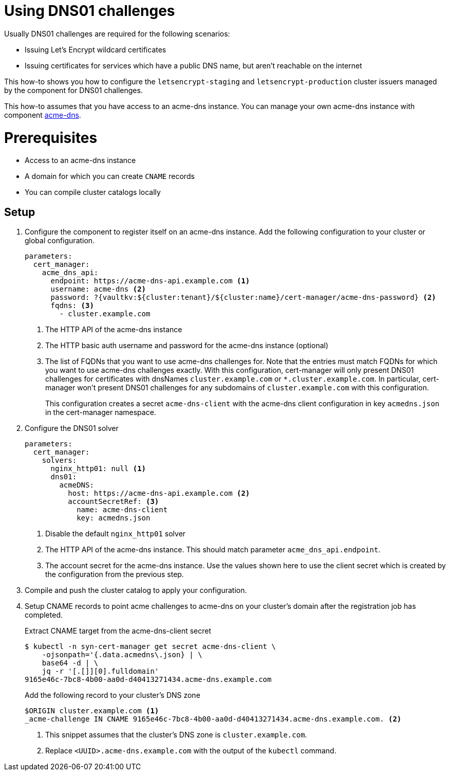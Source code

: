 = Using DNS01 challenges

Usually DNS01 challenges are required for the following scenarios:

* Issuing Let's Encrypt wildcard certificates
* Issuing certificates for services which have a public DNS name, but aren't reachable on the internet

This how-to shows you how to configure the `letsencrypt-staging` and `letsencrypt-production` cluster issuers managed by the component for DNS01 challenges.

This how-to assumes that you have access to an acme-dns instance.
You can manage your own acme-dns instance with component xref:acme-dns:ROOT:index.adoc[acme-dns].

= Prerequisites

* Access to an acme-dns instance
* A domain for which you can create `CNAME` records
* You can compile cluster catalogs locally

== Setup

. Configure the component to register itself on an acme-dns instance.
Add the following configuration to your cluster or global configuration.
+
[source,yaml]
----
parameters:
  cert_manager:
    acme_dns_api:
      endpoint: https://acme-dns-api.example.com <1>
      username: acme-dns <2>
      password: ?{vaultkv:${cluster:tenant}/${cluster:name}/cert-manager/acme-dns-password} <2>
      fqdns: <3>
        - cluster.example.com
----
<1> The HTTP API of the acme-dns instance
<2> The HTTP basic auth username and password for the acme-dns instance (optional)
<3> The list of FQDNs that you want to use acme-dns challenges for.
Note that the entries must match FQDNs for which you want to use acme-dns challenges exactly.
With this configuration, cert-manager will only present DNS01 challenges for certificates with dnsNames `cluster.example.com` or `*.cluster.example.com`.
In particular, cert-manager won't present DNS01 challenges for any subdomains of `cluster.example.com` with this configuration.
+
This configuration creates a secret `acme-dns-client` with the acme-dns client configuration in key `acmedns.json` in the cert-manager namespace.

. Configure the DNS01 solver
+
[source,yaml]
----
parameters:
  cert_manager:
    solvers:
      nginx_http01: null <1>
      dns01:
        acmeDNS:
          host: https://acme-dns-api.example.com <2>
          accountSecretRef: <3>
            name: acme-dns-client
            key: acmedns.json
----
<1> Disable the default `nginx_http01` solver
<2> The HTTP API of the acme-dns instance.
This should match parameter `acme_dns_api.endpoint`.
<3> The account secret for the acme-dns instance.
Use the values shown here to use the client secret which is created by the configuration from the previous step.

. Compile and push the cluster catalog to apply your configuration.

. Setup CNAME records to point acme challenges to acme-dns on your cluster's domain after the registration job has completed.
+
.Extract CNAME target from the acme-dns-client secret
[source,shell]
----
$ kubectl -n syn-cert-manager get secret acme-dns-client \
    -ojsonpath='{.data.acmedns\.json} | \
    base64 -d | \
    jq -r '[.[]][0].fulldomain'
9165e46c-7bc8-4b00-aa0d-d40413271434.acme-dns.example.com
----
+
.Add the following record to your cluster's DNS zone
[source,dns]
----
$ORIGIN cluster.example.com <1>
_acme-challenge IN CNAME 9165e46c-7bc8-4b00-aa0d-d40413271434.acme-dns.example.com. <2>
----
<1> This snippet assumes that the cluster's DNS zone is `cluster.example.com`.
<2> Replace `<UUID>.acme-dns.example.com` with the output of the `kubectl` command.
